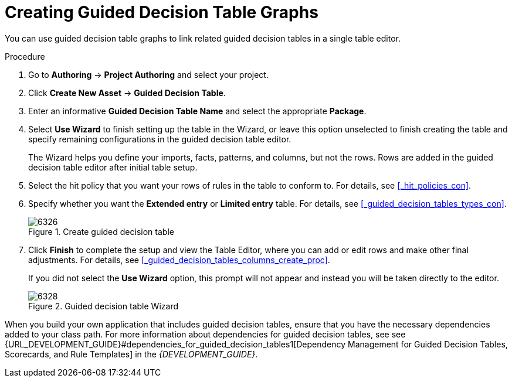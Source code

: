 [#guided_decision_table_graphs_create_proc]
= Creating Guided Decision Table Graphs

You can use guided decision table graphs to link related guided decision tables in a single table editor.

.Procedure
. Go to *Authoring* -> *Project Authoring* and select your project.
. Click *Create New Asset* -> *Guided Decision Table*.
. Enter an informative *Guided Decision Table Name* and select the appropriate *Package*.
. Select *Use Wizard* to finish setting up the table in the Wizard, or leave this option unselected to finish creating the table and specify remaining configurations in the guided decision table editor.
+
The Wizard helps you define your imports, facts, patterns, and columns, but not the rows. Rows are added in the guided decision table editor after initial table setup.
+
. Select the hit policy that you want your rows of rules in the table to conform to. For details, see <<_hit_policies_con>>.
. Specify whether you want the *Extended entry* or *Limited entry* table. For details, see <<_guided_decision_tables_types_con>>.
+
.Create guided decision table
image::6326.png[]
+
. Click *Finish* to complete the setup and view the Table Editor, where you can add or edit rows and make other final adjustments. For details, see <<_guided_decision_tables_columns_create_proc>>.
+
If you did not select the *Use Wizard* option, this prompt will not appear and instead you will be taken directly to the editor.
+
.Guided decision table Wizard
image::6328.png[]

When you build your own application that includes guided decision tables, ensure that you have the necessary dependencies added to your class path. For more information about dependencies for guided decision tables, see see {URL_DEVELOPMENT_GUIDE}#dependencies_for_guided_decision_tables1[Dependency Management for Guided Decision Tables, Scorecards, and Rule Templates] in the _{DEVELOPMENT_GUIDE}_.
